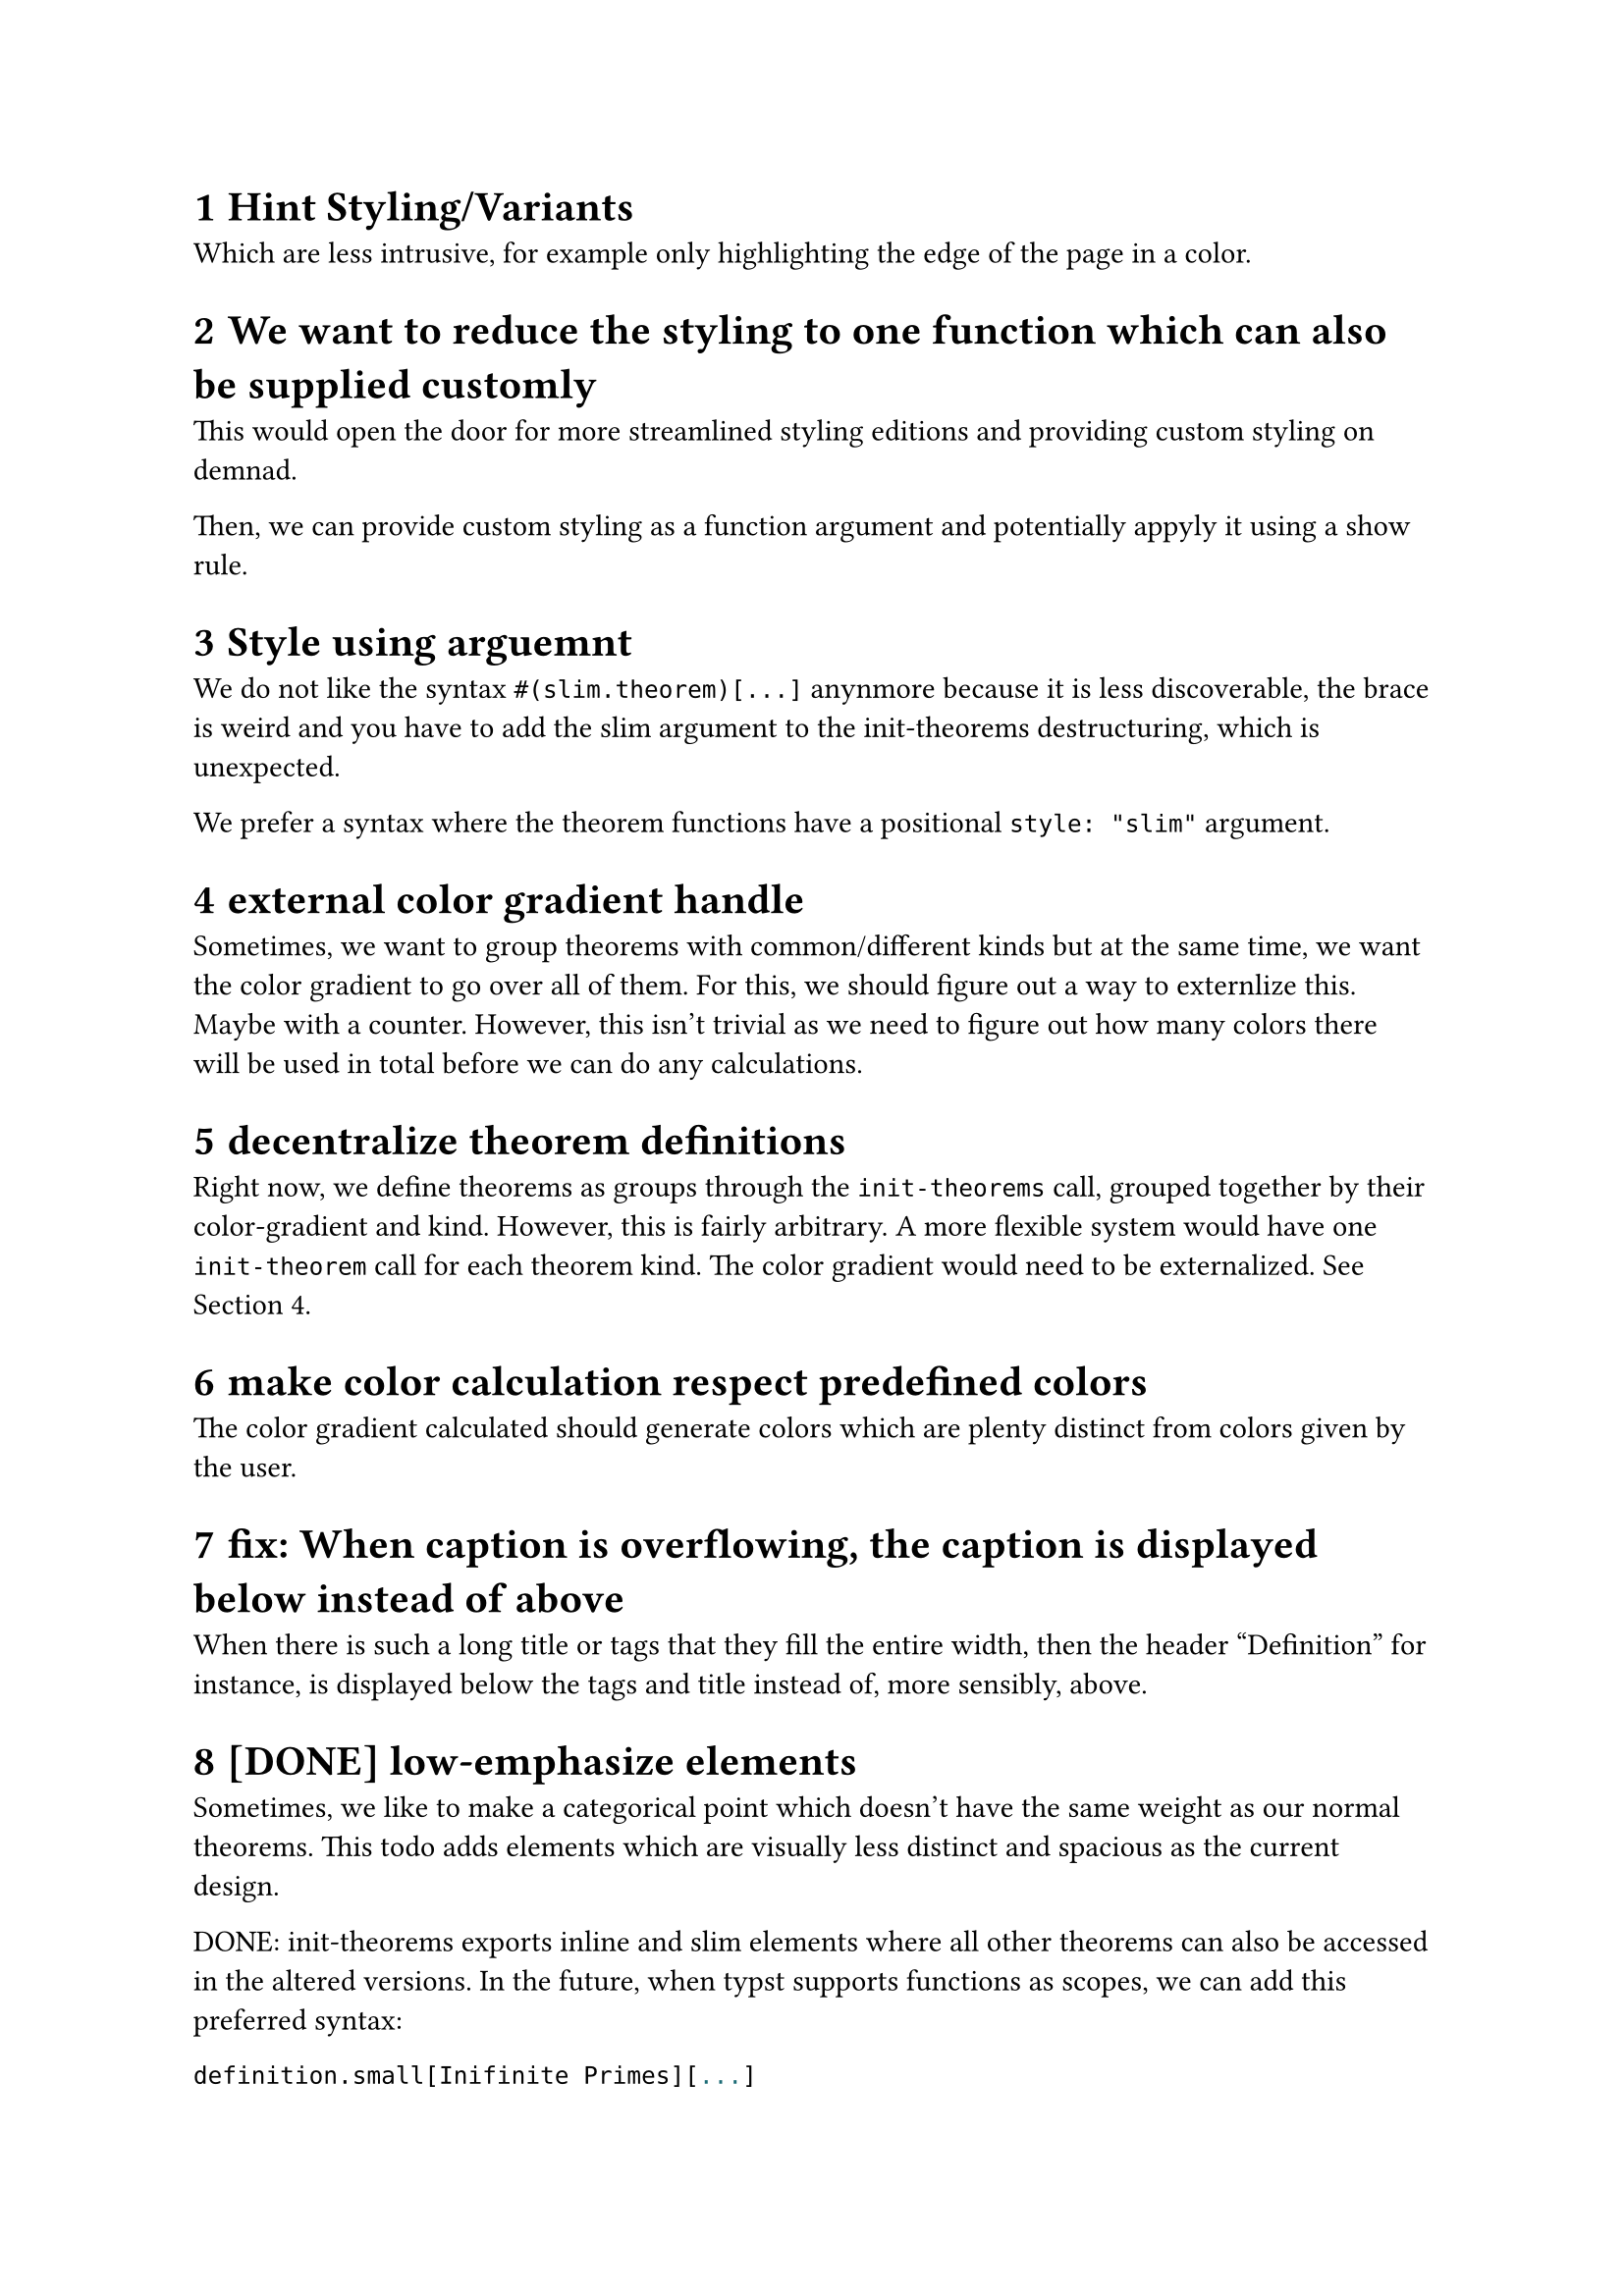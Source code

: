#set heading(numbering: "1.1.1")

= Hint Styling/Variants 
Which are less intrusive, for example only highlighting the edge of the page in a color.

= We want to reduce the styling to one function which can also be supplied customly
This would open the door for more streamlined styling editions and providing custom styling 
on demnad.

Then, we can provide custom styling as a function argument and potentially appyly it using a show rule.

= Style using arguemnt
We do not like the syntax `#(slim.theorem)[...]` anynmore because it is less discoverable, the brace is weird
and you have to add the slim argument to the init-theorems destructuring, which is unexpected.

We prefer a syntax where the theorem functions have a positional `style: "slim"` argument.

= external color gradient handle <externalize-color-gradient>
Sometimes, we want to group theorems with common/different kinds but at the same time,
we want the color gradient to go over all of them. 
For this, we should figure out a way to externlize this. Maybe with a counter.
However, this isn't trivial as we need to figure out how many colors there will be used in total
before we can do any calculations.

= decentralize theorem definitions
Right now, we define theorems as groups through the `init-theorems` call, grouped together
by their color-gradient and kind. 
However, this is fairly arbitrary. A more flexible system would have one `init-theorem` call
for each theorem kind.
The color gradient would need to be externalized. See @externalize-color-gradient.

= make color calculation respect predefined colors
The color gradient calculated should generate colors which are plenty distinct from colors 
given by the user.

= fix: When caption is overflowing, the caption is displayed below instead of above
When there is such a long title or tags that they fill the entire width, then the header 
"Definition" for instance, is displayed below the tags and title instead of, more sensibly, above.

= [DONE] low-emphasize elements
Sometimes, we like to make a categorical point which doesn't have the same weight 
as our normal theorems. 
This todo adds elements which are visually less distinct 
and spacious as the current design.

DONE: init-theorems exports inline and slim elements where all other theorems can also be accessed
in the altered versions. In the future, when typst supports functions as scopes, we can add
this preferred syntax:
```typst
definition.small[Inifinite Primes][...]
```
Alternatively, we might add another function which initializes theorems without a default
`definition[][]` export and instead each theorem kind is only a dictionary with all the versions:

This would enable the old syntax again
```
definition.small[][]
```


